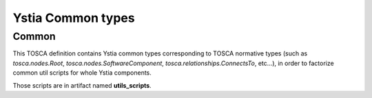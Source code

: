 ******************
Ystia Common types
******************

Common
------

This TOSCA definition contains Ystia common types corresponding to TOSCA normative types
(such as *tosca.nodes.Root*, *tosca.nodes.SoftwareComponent*, *tosca.relationships.ConnectsTo*, etc...),
in order to factorize common util scripts for whole Ystia components.

Those scripts are in artifact named **utils_scripts**.

